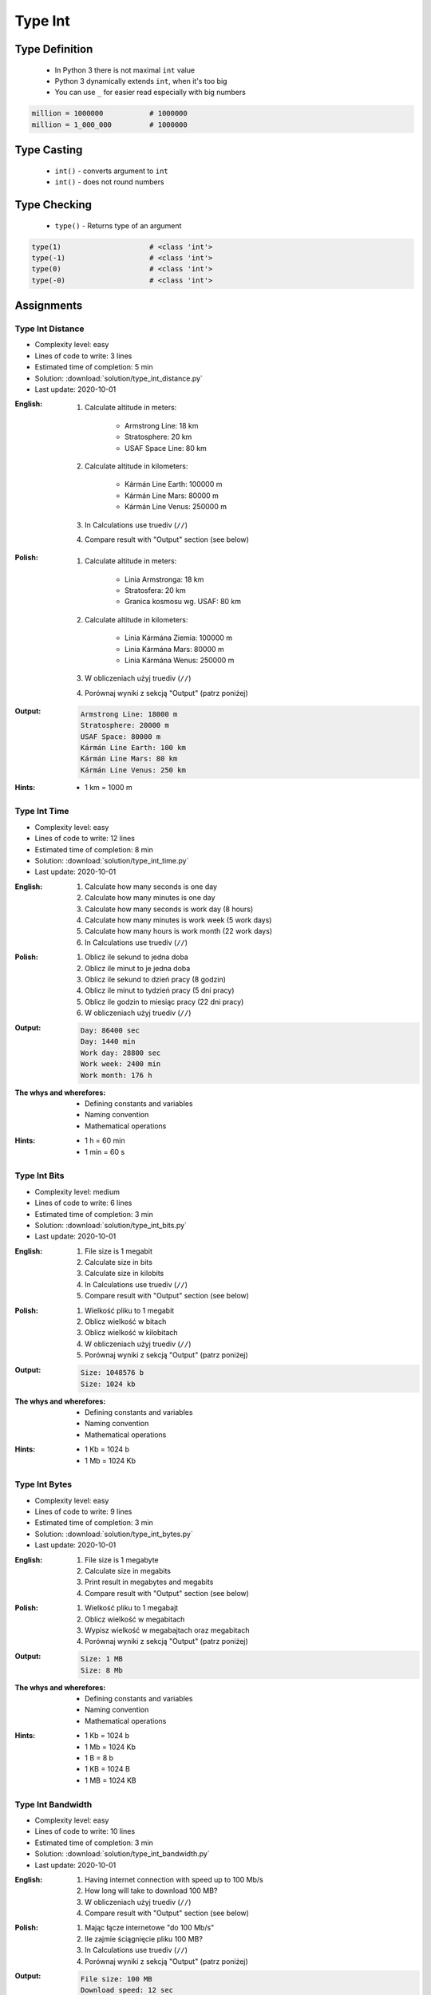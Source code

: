 .. _Type Int:

********
Type Int
********


Type Definition
===============
.. highlights::
    * In Python 3 there is not maximal ``int`` value
    * Python 3 dynamically extends ``int``, when it's too big
    * You can use ``_`` for easier read especially with big numbers

.. code-block:: python
    :caption: ``int`` Type Definition

    data = 1337                 # 1337
    data = -1337                # -1337

.. code-block:: python

    million = 1000000           # 1000000
    million = 1_000_000         # 1000000


Type Casting
============
.. highlights::
    * ``int()`` - converts argument to ``int``
    * ``int()`` - does not round numbers

.. code-block:: python
    :caption: ``int()`` converts argument to ``int``

    int(13)                     # 13
    int(13.0)                   # 13
    int(13.3)                   # 13
    int(13.37)                  # 13

    int(-13.37)                 # -13

    int('1')                    # 1
    int('+1')                   # 1
    int('-1')                   # -1
    int('1_000_000')            # 1000000

    int('13.37')                # ValueError: invalid literal for int() with base 10: '13.37'
    int('13,37')                # ValueError: invalid literal for int() with base 10: '13,37'
    int('-13.37')               # ValueError: invalid literal for int() with base 10: '-13.37'
    int('-13,37')               # ValueError: invalid literal for int() with base 10: '-13,37'


Type Checking
=============
.. highlights::
    * ``type()`` - Returns type of an argument

.. code-block:: python

    type(1)                     # <class 'int'>
    type(-1)                    # <class 'int'>
    type(0)                     # <class 'int'>
    type(-0)                    # <class 'int'>


Assignments
===========

Type Int Distance
-----------------
* Complexity level: easy
* Lines of code to write: 3 lines
* Estimated time of completion: 5 min
* Solution: :download:`solution/type_int_distance.py`
* Last update: 2020-10-01

:English:
    #. Calculate altitude in meters:

        * Armstrong Line: 18 km
        * Stratosphere: 20 km
        * USAF Space Line: 80 km

    #. Calculate altitude in kilometers:

        * Kármán Line Earth: 100000 m
        * Kármán Line Mars: 80000 m
        * Kármán Line Venus: 250000 m

    #. In Calculations use truediv (``//``)
    #. Compare result with "Output" section (see below)

:Polish:
    #. Calculate altitude in meters:

        * Linia Armstronga: 18 km
        * Stratosfera: 20 km
        * Granica kosmosu wg. USAF: 80 km

    #. Calculate altitude in kilometers:

        * Linia Kármána Ziemia: 100000 m
        * Linia Kármána Mars: 80000 m
        * Linia Kármána Wenus: 250000 m

    #. W obliczeniach użyj truediv (``//``)
    #. Porównaj wyniki z sekcją "Output" (patrz poniżej)

:Output:
    .. code-block:: text

        Armstrong Line: 18000 m
        Stratosphere: 20000 m
        USAF Space: 80000 m
        Kármán Line Earth: 100 km
        Kármán Line Mars: 80 km
        Kármán Line Venus: 250 km

:Hints:
    * 1 km = 1000 m

Type Int Time
-------------
* Complexity level: easy
* Lines of code to write: 12 lines
* Estimated time of completion: 8 min
* Solution: :download:`solution/type_int_time.py`
* Last update: 2020-10-01

:English:
    #. Calculate how many seconds is one day
    #. Calculate how many minutes is one day
    #. Calculate how many seconds is work day (8 hours)
    #. Calculate how many minutes is work week (5 work days)
    #. Calculate how many hours is work month (22 work days)
    #. In Calculations use truediv (``//``)

:Polish:
    #. Oblicz ile sekund to jedna doba
    #. Oblicz ile minut to je jedna doba
    #. Oblicz ile sekund to dzień pracy (8 godzin)
    #. Oblicz ile minut to tydzień pracy (5 dni pracy)
    #. Oblicz ile godzin to miesiąc pracy (22 dni pracy)
    #. W obliczeniach użyj truediv (``//``)

:Output:
    .. code-block:: text

        Day: 86400 sec
        Day: 1440 min
        Work day: 28800 sec
        Work week: 2400 min
        Work month: 176 h

:The whys and wherefores:
    * Defining constants and variables
    * Naming convention
    * Mathematical operations

:Hints:
    * 1 h = 60 min
    * 1 min = 60 s

Type Int Bits
-------------
* Complexity level: medium
* Lines of code to write: 6 lines
* Estimated time of completion: 3 min
* Solution: :download:`solution/type_int_bits.py`
* Last update: 2020-10-01

:English:
    #. File size is 1 megabit
    #. Calculate size in bits
    #. Calculate size in kilobits
    #. In Calculations use truediv (``//``)
    #. Compare result with "Output" section (see below)

:Polish:
    #. Wielkość pliku to 1 megabit
    #. Oblicz wielkość w bitach
    #. Oblicz wielkość w kilobitach
    #. W obliczeniach użyj truediv (``//``)
    #. Porównaj wyniki z sekcją "Output" (patrz poniżej)

:Output:
    .. code-block:: text

        Size: 1048576 b
        Size: 1024 kb

:The whys and wherefores:
    * Defining constants and variables
    * Naming convention
    * Mathematical operations

:Hints:
    * 1 Kb = 1024 b
    * 1 Mb = 1024 Kb

Type Int Bytes
--------------
* Complexity level: easy
* Lines of code to write: 9 lines
* Estimated time of completion: 3 min
* Solution: :download:`solution/type_int_bytes.py`
* Last update: 2020-10-01

:English:
    #. File size is 1 megabyte
    #. Calculate size in megabits
    #. Print result in megabytes and megabits
    #. Compare result with "Output" section (see below)

:Polish:
    #. Wielkość pliku to 1 megabajt
    #. Oblicz wielkość w megabitach
    #. Wypisz wielkość w megabajtach oraz megabitach
    #. Porównaj wyniki z sekcją "Output" (patrz poniżej)

:Output:
    .. code-block:: text

        Size: 1 MB
        Size: 8 Mb

:The whys and wherefores:
    * Defining constants and variables
    * Naming convention
    * Mathematical operations

:Hints:
    * 1 Kb = 1024 b
    * 1 Mb = 1024 Kb
    * 1 B = 8 b
    * 1 KB = 1024 B
    * 1 MB = 1024 KB

Type Int Bandwidth
------------------
* Complexity level: easy
* Lines of code to write: 10 lines
* Estimated time of completion: 3 min
* Solution: :download:`solution/type_int_bandwidth.py`
* Last update: 2020-10-01

:English:
    #. Having internet connection with speed up to 100 Mb/s
    #. How long will take to download 100 MB?
    #. W obliczeniach użyj truediv (``//``)
    #. Compare result with "Output" section (see below)

:Polish:
    #. Mając łącze internetowe "do 100 Mb/s"
    #. Ile zajmie ściągnięcie pliku 100 MB?
    #. In Calculations use truediv (``//``)
    #. Porównaj wyniki z sekcją "Output" (patrz poniżej)

:Output:
    .. code-block:: text

        File size: 100 MB
        Download speed: 12 sec
        Download time: 8 sec

:The whys and wherefores:
    * Defining constants and variables
    * Naming convention
    * Mathematical operations

:Hints:
    * 1 Kb = 1024 b
    * 1 Mb = 1024 Kb
    * 1 B = 8 b
    * 1 KB = 1024 B
    * 1 MB = 1024 KB

Type Int Temperature
--------------------
* Complexity level: medium
* Lines of code to write: 18 lines
* Estimated time of completion: 8 min
* Solution: :download:`solution/type_int_temperature.py`
* Last update: 2020-10-01

:English:
    #. One Kelvin is equal to 1 Celsius degree (1K = 1°C)
    #. Zero Kelvin (absolute) is equal to -273.15 Celsius degrees
    #. For calculation use round number -273 (0K = -273°C)
    #. How many Kelvins and Celsius degrees has average temperatures at surface :cite:`MSL_REMS`:

        * Lunar day: 453 K
        * Lunar night: 93 K
        * Mars highest: 20 °C
        * Mars lowest: -153 °C
        * Mars average: −63 °C

    #. Compare result with "Output" section (see below)

:Polish:
    #. Jeden Kelwin to jeden stopień Celsiusza (1K = 1°C)
    #. Zero Kelwina (bezwzględne) to -273.15 stopni Celsiusza
    #. W zadaniu przyjmij równe -273°C (0K = -273°C)
    #. Ile Kelwinów, a ile stopni Celsiusza wynoszą średnie temperatury powierzchni :cite:`MSL_REMS`:

        * Księżyca w dzień: 453 K
        * Księżyca w nocy: 93 K
        * Mars najwyższa: 20 °C
        * Mars najniższa: -153 °C
        * Mars średnia: −63 °C

    #. Porównaj wyniki z sekcją "Output" (patrz poniżej)

:Output:
    .. code-block:: text

        Moon day: 453K, 726°C
        Moon night: 93K, 93°C
        Mars high: -253K, 20°C
        Mars low: -393K, -153°C
        Mars avg: -336K, -63°C

:The whys and wherefores:
    * Defining constants and variables
    * Naming convention
    * Print formatting
    * Mathematical operations

